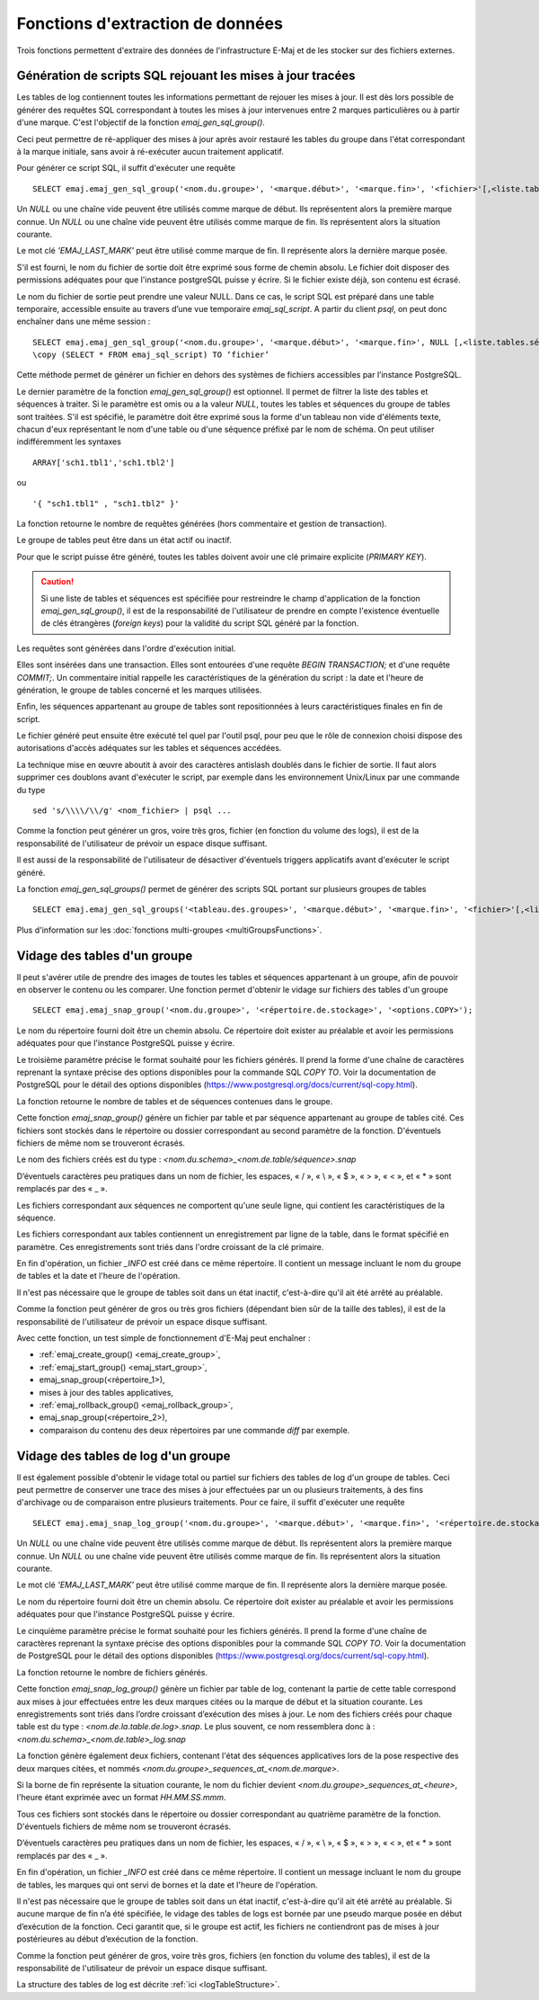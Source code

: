 Fonctions d'extraction de données
=================================

Trois fonctions permettent d'extraire des données de l'infrastructure E-Maj et de les stocker sur des fichiers externes.

.. _emaj_gen_sql_group:

Génération de scripts SQL rejouant les mises à jour tracées
-----------------------------------------------------------

Les tables de log contiennent toutes les informations permettant de rejouer les mises à jour. Il est dès lors possible de générer des requêtes SQL correspondant à toutes les mises à jour intervenues entre 2 marques particulières ou à partir d'une marque. C'est l'objectif de la fonction *emaj_gen_sql_group()*.

Ceci peut permettre de ré-appliquer des mises à jour après avoir restauré les tables du groupe dans l'état correspondant à la marque initiale, sans avoir à ré-exécuter aucun traitement applicatif.

Pour générer ce script SQL, il suffit d'exécuter une requête ::

   SELECT emaj.emaj_gen_sql_group('<nom.du.groupe>', '<marque.début>', '<marque.fin>', '<fichier>'[,<liste.tables.séquences>]);

Un *NULL* ou une chaîne vide peuvent être utilisés comme marque de début. Ils représentent alors la première marque connue.
Un *NULL* ou une chaîne vide peuvent être utilisés comme marque de fin. Ils représentent alors la situation courante.

Le mot clé *'EMAJ_LAST_MARK'* peut être utilisé comme marque de fin. Il représente alors la dernière marque posée.

S'il est fourni, le nom du fichier de sortie doit être exprimé sous forme de chemin absolu. Le fichier doit disposer des permissions adéquates pour que l'instance postgreSQL puisse y écrire. Si le fichier existe déjà, son contenu est écrasé.

Le nom du fichier de sortie peut prendre une valeur NULL. Dans ce cas, le script SQL est préparé dans une table temporaire, accessible ensuite au travers d’une vue temporaire *emaj_sql_script*. A partir du client *psql*, on peut donc enchaîner dans une même session ::

   SELECT emaj.emaj_gen_sql_group('<nom.du.groupe>', '<marque.début>', '<marque.fin>', NULL [,<liste.tables.séquences>]);
   \copy (SELECT * FROM emaj_sql_script) TO ‘fichier’

Cette méthode permet de générer un fichier en dehors des systèmes de fichiers accessibles par l’instance PostgreSQL.

Le dernier paramètre de la fonction *emaj_gen_sql_group()* est optionnel. Il permet de filtrer la liste des tables et séquences à traiter. Si le paramètre est omis ou a la valeur *NULL*, toutes les tables et séquences du groupe de tables sont traitées. S'il est spécifié, le paramètre doit être exprimé sous la forme d'un tableau non vide d'éléments texte, chacun d'eux représentant le nom d'une table ou d'une séquence préfixé par le nom de schéma. On peut utiliser indifféremment  les syntaxes ::

   ARRAY['sch1.tbl1','sch1.tbl2']

ou ::

   '{ "sch1.tbl1" , "sch1.tbl2" }'

La fonction retourne le nombre de requêtes générées (hors commentaire et gestion de transaction).

Le groupe de tables peut être dans un état actif ou inactif. 

Pour que le script puisse être généré, toutes les tables doivent avoir une clé primaire explicite (*PRIMARY KEY*).

.. caution::

   Si une liste de tables et séquences est spécifiée pour restreindre le champ d'application de la fonction *emaj_gen_sql_group()*, il est de la responsabilité de l'utilisateur de prendre en compte l'existence éventuelle de clés étrangères (*foreign keys*) pour la validité du script SQL généré par la fonction.

Les requêtes sont générées dans l'ordre d'exécution initial.

Elles sont insérées dans une transaction. Elles sont entourées d'une requête *BEGIN TRANSACTION;* et d'une requête *COMMIT;*. Un commentaire initial rappelle les caractéristiques de la génération du script : la date et l'heure de génération, le groupe de tables concerné et les marques utilisées. 

Enfin, les séquences appartenant au groupe de tables sont repositionnées à leurs caractéristiques finales en fin de script.

Le fichier généré peut ensuite être exécuté tel quel par l'outil psql, pour peu que le rôle de connexion choisi dispose des autorisations d'accès adéquates sur les tables et séquences accédées.

La technique mise en œuvre aboutit à avoir des caractères antislash doublés dans le fichier de sortie. Il faut alors supprimer ces doublons avant d'exécuter le script, par exemple dans les environnement Unix/Linux par une commande du type ::

   sed 's/\\\\/\\/g' <nom_fichier> | psql ...

Comme la fonction peut générer un gros, voire très gros, fichier (en fonction du volume des logs), il est de la responsabilité de l'utilisateur de prévoir un espace disque suffisant.

Il est aussi de la responsabilité de l'utilisateur de désactiver d'éventuels triggers applicatifs avant d'exécuter le script généré.

La fonction *emaj_gen_sql_groups()* permet de générer des scripts SQL portant sur plusieurs groupes de tables ::

   SELECT emaj.emaj_gen_sql_groups('<tableau.des.groupes>', '<marque.début>', '<marque.fin>', '<fichier>'[,<liste.tables.séquences>]);

Plus d'information sur les :doc:`fonctions multi-groupes <multiGroupsFunctions>`.

.. _emaj_snap_group:

Vidage des tables d'un groupe
-----------------------------

Il peut s'avérer utile de prendre des images de toutes les tables et séquences appartenant à un groupe, afin de pouvoir en observer le contenu ou les comparer. Une fonction permet d'obtenir le vidage sur fichiers des tables d'un groupe ::

   SELECT emaj.emaj_snap_group('<nom.du.groupe>', '<répertoire.de.stockage>', '<options.COPY>');

Le nom du répertoire fourni doit être un chemin absolu. Ce répertoire doit exister au préalable et avoir les permissions adéquates pour que l'instance PostgreSQL puisse y écrire. 

Le troisième paramètre précise le format souhaité pour les fichiers générés. Il prend la forme d'une chaîne de caractères reprenant la syntaxe précise des options disponibles pour la commande SQL *COPY TO*. Voir la documentation de PostgreSQL pour le détail des options disponibles (https://www.postgresql.org/docs/current/sql-copy.html).

La fonction retourne le nombre de tables et de séquences contenues dans le groupe.

Cette fonction *emaj_snap_group()* génère un fichier par table et par séquence appartenant au groupe de tables cité. Ces fichiers sont stockés dans le répertoire ou dossier correspondant au second paramètre de la fonction. D'éventuels fichiers de même nom se trouveront écrasés.

Le nom des fichiers créés est du type : *<nom.du.schema>_<nom.de.table/séquence>.snap*

D’éventuels caractères peu pratiques dans un nom de fichier, les espaces, « / », « \\ », « $ », « > », « < », et « \* » sont remplacés par des « _ ».

Les fichiers correspondant aux séquences ne comportent qu'une seule ligne, qui contient les caractéristiques de la séquence.

Les fichiers correspondant aux tables contiennent un enregistrement par ligne de la table, dans le format spécifié en paramètre. Ces enregistrements sont triés dans l'ordre croissant de la clé primaire.

En fin d'opération, un fichier *_INFO* est créé dans ce même répertoire. Il contient un message incluant le nom du groupe de tables et la date et l'heure de l'opération.

Il n'est pas nécessaire que le groupe de tables soit dans un état inactif, c'est-à-dire qu'il ait été arrêté au préalable. 

Comme la fonction peut générer de gros ou très gros fichiers (dépendant bien sûr de la taille des tables), il est de la responsabilité de l'utilisateur de prévoir un espace disque suffisant.

Avec cette fonction, un test simple de fonctionnement d'E-Maj peut enchaîner :

* :ref:`emaj_create_group() <emaj_create_group>`,
* :ref:`emaj_start_group() <emaj_start_group>`,
* emaj_snap_group(<répertoire_1>),
* mises à jour des tables applicatives,
* :ref:`emaj_rollback_group() <emaj_rollback_group>`,
* emaj_snap_group(<répertoire_2>),
* comparaison du contenu des deux répertoires par une commande *diff* par exemple.

.. _emaj_snap_log_group:

Vidage des tables de log d'un groupe
------------------------------------

Il est également possible d'obtenir le vidage total ou partiel sur fichiers des tables de log d'un groupe de tables. Ceci peut permettre de conserver une trace des mises à jour effectuées par un ou plusieurs traitements, à des fins d'archivage ou de comparaison entre plusieurs traitements. Pour ce faire, il suffit d'exécuter une requête ::

   SELECT emaj.emaj_snap_log_group('<nom.du.groupe>', '<marque.début>', '<marque.fin>', '<répertoire.de.stockage>', '<options.COPY>');

Un *NULL* ou une chaîne vide peuvent être utilisés comme marque de début. Ils représentent alors la première marque connue.
Un *NULL* ou une chaîne vide peuvent être utilisés comme marque de fin. Ils représentent alors la situation courante.

Le mot clé *'EMAJ_LAST_MARK'* peut être utilisé comme marque de fin. Il représente alors la dernière marque posée.

Le nom du répertoire fourni doit être un chemin absolu. Ce répertoire doit exister au préalable et avoir les permissions adéquates pour que l'instance PostgreSQL puisse y écrire.

Le cinquième paramètre précise le format souhaité pour les fichiers générés. Il prend la forme d'une chaîne de caractères reprenant la syntaxe précise des options disponibles pour la commande SQL *COPY TO*. Voir la documentation de PostgreSQL pour le détail des options disponibles (https://www.postgresql.org/docs/current/sql-copy.html).

La fonction retourne le nombre de fichiers générés.

Cette fonction *emaj_snap_log_group()* génère un fichier par table de log, contenant la partie de cette table correspond aux mises à jour effectuées entre les deux marques citées ou la marque de début et la situation courante. Les enregistrements sont triés dans l’ordre croissant d’exécution des mises à jour. Le nom des fichiers créés pour chaque table est du type : *<nom.de.la.table.de.log>.snap*. Le plus souvent, ce nom ressemblera donc à : *<nom.du.schema>_<nom.de.table>_log.snap* 

La fonction génère également deux fichiers, contenant l'état des séquences applicatives lors de la pose respective des deux marques citées, et nommés *<nom.du.groupe>_sequences_at_<nom.de.marque>*.

Si la borne de fin représente la situation courante, le nom du fichier devient *<nom.du.groupe>_sequences_at_<heure>*, l'heure étant exprimée avec un format *HH.MM.SS.mmm*.

Tous ces fichiers sont stockés dans le répertoire ou dossier correspondant au quatrième paramètre de la fonction. D'éventuels fichiers de même nom se trouveront écrasés.

D’éventuels caractères peu pratiques dans un nom de fichier, les espaces, « / », « \\ », « $ », « > », « < », et « \* » sont remplacés par des « _ ».

En fin d'opération, un fichier *_INFO* est créé dans ce même répertoire. Il contient un message incluant le nom du groupe de tables, les marques qui ont servi de bornes et la date et l'heure de l'opération.

Il n'est pas nécessaire que le groupe de tables soit dans un état inactif, c'est-à-dire qu'il ait été arrêté au préalable. Si aucune marque de fin n’a été spécifiée, le vidage des tables de logs est bornée par une pseudo marque posée en début d’exécution de la fonction. Ceci garantit que, si le groupe est actif, les fichiers ne contiendront pas de mises à jour postérieures au début d’exécution de la fonction.

Comme la fonction peut générer de gros, voire très gros, fichiers (en fonction du volume des tables), il est de la responsabilité de l'utilisateur de prévoir un espace disque suffisant.

La structure des tables de log est décrite :ref:`ici <logTableStructure>`.
